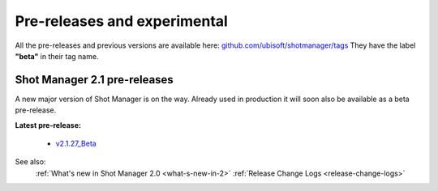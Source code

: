 .. _experimental:

Pre-releases and experimental
=============================

All the pre-releases and previous versions are available here: `github.com/ubisoft/shotmanager/tags <https://github.com/ubisoft/shotmanager/tags>`__
They have the label **"beta"** in their tag name.


Shot Manager 2.1 pre-releases
-----------------------------

A new major version of Shot Manager is on the way. Already used in production it will soon also be
available as a beta pre-release.

.. _latest-pre-release:

**Latest pre-release:**

    - `v2.1.27_Beta <https://github.com/ubisoft/shotmanager/releases/tag/v2.1.27_Beta>`__

..
    - No pre-releases at the moment

See also:
    :ref:`What's new in Shot Manager 2.0 <what-s-new-in-2>`
    :ref:`Release Change Logs <release-change-logs>`






